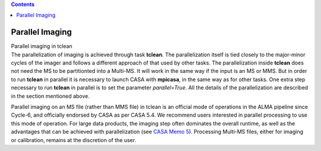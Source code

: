 .. contents::
   :depth: 3
..

.. container::
   :name: viewlet-above-content-title

Parallel Imaging
================

.. container::
   :name: viewlet-below-content-title

.. container:: documentDescription description

   Parallel imaging in tclean

.. container:: section
   :name: viewlet-above-content-body

.. container:: section
   :name: content-core

   .. container::
      :name: parent-fieldname-text

      The parallelization of imaging is achieved through task
      **tclean**. The parallelization itself is tied closely to the
      major-minor cycles of the imager and follows a different approach
      of that used by other tasks. The parallelization inside **tclean**
      does not need the MS to be partitionted into a Multi-MS. It will
      work in the same way if the input is an MS or MMS. But in order to
      run **tclean** in parallel it is necessary to launch CASA with
      **mpicasa**, in the same way as for other tasks. One extra step
      necessary to run **tclean** in parallel is to set the parameter
      *parallel=True*. All the details of the parallelization are
      described in the section mentioned above.

      .. container:: info-box

         Parallel imaging on an MS file (rather than MMS file) in tclean
         is an official mode of operations in the ALMA pipeline since
         Cycle-6, and officially endorsed by CASA as per CASA 5.4. We
         recommend users interested in parallel processing to use this
         mode of operation. For large data products, the imaging step
         often dominates the overall runtime, as well as the advantages
         that can be achieved with parallelization (see `CASA Memo
         5 <https://casa.nrao.edu/casadocs-devel/stable/memo-series/casa-memos>`__).
         Processing Multi-MS files, either for imaging or calibration,
         remains at the discretion of the user.

       

       

       

       

       

.. container:: section
   :name: viewlet-below-content-body
